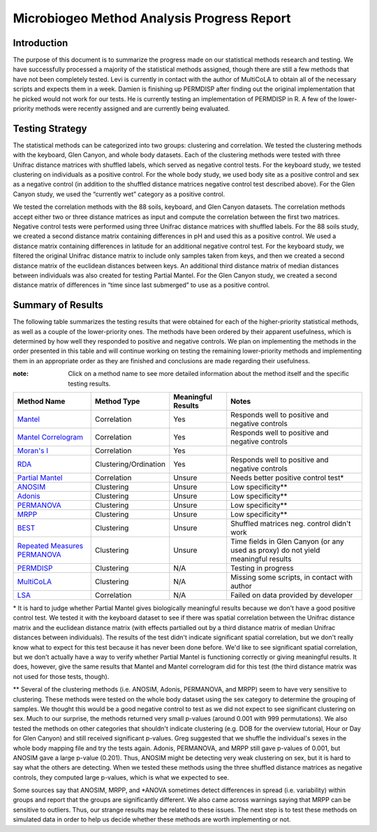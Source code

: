 ===========================================
Microbiogeo Method Analysis Progress Report
===========================================

Introduction
------------
The purpose of this document is to summarize the progress made on our
statistical methods research and testing. We have successfully processed a
majority of the statistical methods assigned, though there are still a few
methods that have not been completely tested. Levi is currently in contact 
with the author of MultiCoLA to obtain all of the necessary scripts and expects them in a week.
Damien is finishing up PERMDISP after finding out the original
implementation that he picked would not work for our tests. He is currently
testing an implementation of PERMDISP in R. A few of the lower-priority methods
were recently assigned and are currently being evaluated.

Testing Strategy
----------------
The statistical methods can be categorized into two groups: clustering and
correlation. We tested the clustering methods with the keyboard, Glen Canyon,
and whole body datasets. Each of the clustering methods were tested with three
Unifrac distance matrices with shuffled labels, which served as negative control
tests. For the keyboard study, we tested clustering on individuals as a
positive control. For the whole body study, we used body site as a
positive control and sex as a negative control (in addition to the shuffled
distance matrices negative control test described above). For the Glen Canyon
study, we used the “currently wet” category as a positive control.

We tested the correlation methods with the 88 soils, keyboard, and Glen Canyon
datasets. The correlation methods accept either two or three distance matrices
as input and compute the correlation between the first two matrices. Negative
control tests were performed using three Unifrac distance matrices with shuffled
labels. For the 88 soils study, we created a second distance matrix containing
differences in pH and used this as a positive control. We used a distance matrix
containing differences in latitude for an additional negative control test. For
the keyboard study, we filtered the original Unifrac distance matrix to include
only samples taken from keys, and then we created a second distance matrix of
the euclidean distances between keys. An additional third distance matrix of
median distances between individuals was also created for testing Partial
Mantel. For the Glen Canyon study, we created a second distance matrix of
differences in “time since last submerged” to use as a positive control.

Summary of Results
------------------
The following table summarizes the testing results that were obtained for each
of the higher-priority statistical methods, as well as a couple of the
lower-priority ones. The methods have been ordered by their apparent
usefulness, which is determined by how well they responded to positive and
negative controls. We plan on implementing the methods in the order presented in
this table and will continue working on testing the remaining lower-priority
methods and implementing them in an appropriate order as they are finished and
conclusions are made regarding their usefulness.

:note: Click on a method name to see more detailed information about the method itself and the specific testing results.

+-----------------------------------------------------------------------+---------------------------+--------------------+-----------------------------------------------------------------------------------+
| Method Name                                                           | Method Type               | Meaningful Results | Notes                                                                             |
+=======================================================================+===========================+====================+===================================================================================+
| `Mantel <mantel.html>`_                                               | Correlation               | Yes                | Responds well to positive and negative controls                                   |
+-----------------------------------------------------------------------+---------------------------+--------------------+-----------------------------------------------------------------------------------+
| `Mantel Correlogram <mantel_correlogram.html>`_                       | Correlation               | Yes                | Responds well to positive and negative controls                                   |
+-----------------------------------------------------------------------+---------------------------+--------------------+-----------------------------------------------------------------------------------+
| `Moran's I <morans_i.html>`_                                          | Correlation               | Yes                |                                                                                   |
+-----------------------------------------------------------------------+---------------------------+--------------------+-----------------------------------------------------------------------------------+
| `RDA <rda.html>`_                                                     | Clustering/Ordination     | Yes                | Responds well to positive and negative controls                                   |
+-----------------------------------------------------------------------+---------------------------+--------------------+-----------------------------------------------------------------------------------+
| `Partial Mantel <partial_mantel.html>`_                               | Correlation               | Unsure             | Needs better positive control test*                                               |
+-----------------------------------------------------------------------+---------------------------+--------------------+-----------------------------------------------------------------------------------+
| `ANOSIM <anosim.html>`_                                               | Clustering                | Unsure             | Low specificity**                                                                 |
+-----------------------------------------------------------------------+---------------------------+--------------------+-----------------------------------------------------------------------------------+
| `Adonis <adonis.html>`_                                               | Clustering                | Unsure             | Low specificity**                                                                 |
+-----------------------------------------------------------------------+---------------------------+--------------------+-----------------------------------------------------------------------------------+
| `PERMANOVA <permanova.html>`_                                         | Clustering                | Unsure             | Low specificity**                                                                 |
+-----------------------------------------------------------------------+---------------------------+--------------------+-----------------------------------------------------------------------------------+
| `MRPP <mrpp.html>`_                                                   | Clustering                | Unsure             | Low specificity**                                                                 |
+-----------------------------------------------------------------------+---------------------------+--------------------+-----------------------------------------------------------------------------------+
| `BEST <best.html>`_                                                   | Clustering                | Unsure             | Shuffled matrices neg. control didn't work                                        |
+-----------------------------------------------------------------------+---------------------------+--------------------+-----------------------------------------------------------------------------------+
| `Repeated Measures PERMANOVA <repeated_measures_permanova.html>`_     | Clustering                | Unsure             | Time fields in Glen Canyon (or any used as proxy) do not yield meaningful results |
+-----------------------------------------------------------------------+---------------------------+--------------------+-----------------------------------------------------------------------------------+
| `PERMDISP <permdisp.html>`_                                           | Clustering                | N/A                | Testing in progress                                                               |
+-----------------------------------------------------------------------+---------------------------+--------------------+-----------------------------------------------------------------------------------+
| `MultiCoLA <MultiCoLA.html>`_                                         | Clustering                | N/A                | Missing some scripts, in contact with author                                      |
+-----------------------------------------------------------------------+---------------------------+--------------------+-----------------------------------------------------------------------------------+
| `LSA <lsa.html>`_                                                     | Correlation               | N/A                | Failed on data provided by developer                                              |
+-----------------------------------------------------------------------+---------------------------+--------------------+-----------------------------------------------------------------------------------+

\* It is hard to judge whether Partial Mantel gives biologically meaningful
results because we don't have a good positive control test. We tested it with
the keyboard dataset to see if there was spatial correlation between the Unifrac
distance matrix and the euclidean distance matrix (with effects partialled out
by a third distance matrix of median Unifrac distances between individuals). The
results of the test didn't indicate significant spatial correlation, but we
don't really know what to expect for this test because it has never been done
before. We'd like to see significant spatial correlation, but we don't actually
have a way to verify whether Partial Mantel is functioning correctly or giving
meaningful results. It does, however, give the same results that Mantel and
Mantel correlogram did for this test (the third distance matrix was not used for
those tests, though).

\** Several of the clustering methods (i.e. ANOSIM, Adonis, PERMANOVA, and MRPP)
seem to have very sensitive to clustering. These methods were tested on the whole
body dataset using the sex category to determine the grouping of samples. We
thought this would be a good negative control to test as we did not expect to
see significant clustering on sex. Much to our surprise, the methods returned
very small p-values (around 0.001 with 999 permutations). We also tested the
methods on other categories that shouldn't indicate clustering (e.g. DOB for the
overview tutorial, Hour or Day for Glen Canyon) and still received significant
p-values. Greg suggested that we shuffle the individual's sexes in the whole
body mapping file and try the tests again. Adonis, PERMANOVA, and MRPP still
gave p-values of 0.001, but ANOSIM gave a large p-value (0.201). Thus, ANOSIM
might be detecting very weak clustering on sex, but it is hard to say what the
others are detecting. When we tested these methods using the three shuffled
distance matrices as negative controls, they computed large p-values, which is
what we expected to see.

Some sources say that ANOSIM, MRPP, and \*ANOVA sometimes detect differences in
spread (i.e. variability) within groups and report that the groups are
significantly different. We also came across warnings saying that MRPP can be
sensitive to outliers. Thus, our strange results may be related to these issues.
The next step is to test these methods on simulated data in order to help us
decide whether these methods are worth implementing or not.
